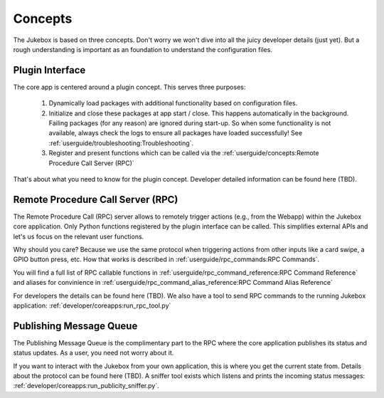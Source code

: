 Concepts
================================================

The Jukebox is based on three concepts. Don't worry we won't dive into all the juicy developer details (just yet).
But a rough understanding is important as an foundation to understand the configuration files.

Plugin Interface
----------------

The core app is centered around a plugin concept. This serves three purposes:

    #. Dynamically load packages with additional functionality based on configuration files.
    #. Initialize and close these packages at app start / close. This happens automatically in the background. Failing
       packages (for any reason) are ignored during start-up. So when some functionality is not available, always
       check the logs to ensure all packages have loaded successfully! See :ref:`userguide/troubleshooting:Troubleshooting`.
    #. Register and present functions which can be called via the :ref:`userguide/concepts:Remote Procedure Call Server (RPC)`

That's about what you need to know for the plugin concept. Developer detailed information
can be found here (TBD).

Remote Procedure Call Server (RPC)
--------------------------------------

The Remote Procedure Call (RPC) server allows to remotely trigger actions (e.g., from the Webapp) within the Jukebox core application.
Only Python functions registered by the plugin interface can be called. This
simplifies external APIs and let's us focus on the relevant user functions.

Why should you care? Because we use the same protocol when triggering actions from other inputs like a card swipe, a
GPIO button press, etc. How that works is described in :ref:`userguide/rpc_commands:RPC Commands`.

You will find a full list of RPC callable functions in :ref:`userguide/rpc_command_reference:RPC Command Reference`
and aliases for convinience in :ref:`userguide/rpc_command_alias_reference:RPC Command Alias Reference`

For developers the details can be found here (TBD). We also have a tool to send RPC commands to the running Jukebox application:
:ref:`developer/coreapps:run_rpc_tool.py`

Publishing Message Queue
--------------------------

The Publishing Message Queue is the complimentary part to the RPC where the core application publishes its status and status updates.
As a user, you need not worry about it.

If you want to interact with the Jukebox from your own application, this is where you get the current
state from. Details about the protocol can be found here (TBD). A sniffer tool exists which listens and prints the incoming
status messages: :ref:`developer/coreapps:run_publicity_sniffer.py`.

